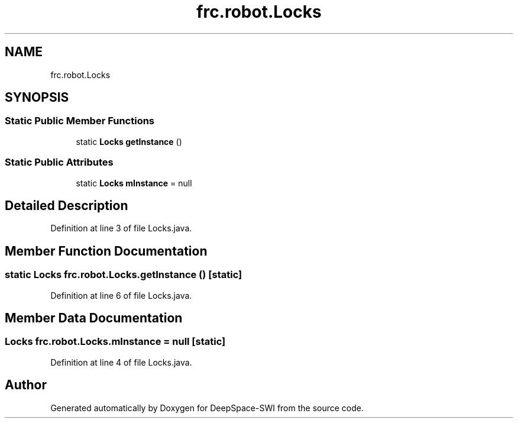 .TH "frc.robot.Locks" 3 "Sat Aug 31 2019" "Version 2019" "DeepSpace-SWI" \" -*- nroff -*-
.ad l
.nh
.SH NAME
frc.robot.Locks
.SH SYNOPSIS
.br
.PP
.SS "Static Public Member Functions"

.in +1c
.ti -1c
.RI "static \fBLocks\fP \fBgetInstance\fP ()"
.br
.in -1c
.SS "Static Public Attributes"

.in +1c
.ti -1c
.RI "static \fBLocks\fP \fBmInstance\fP = null"
.br
.in -1c
.SH "Detailed Description"
.PP 
Definition at line 3 of file Locks\&.java\&.
.SH "Member Function Documentation"
.PP 
.SS "static \fBLocks\fP frc\&.robot\&.Locks\&.getInstance ()\fC [static]\fP"

.PP
Definition at line 6 of file Locks\&.java\&.
.SH "Member Data Documentation"
.PP 
.SS "\fBLocks\fP frc\&.robot\&.Locks\&.mInstance = null\fC [static]\fP"

.PP
Definition at line 4 of file Locks\&.java\&.

.SH "Author"
.PP 
Generated automatically by Doxygen for DeepSpace-SWI from the source code\&.
